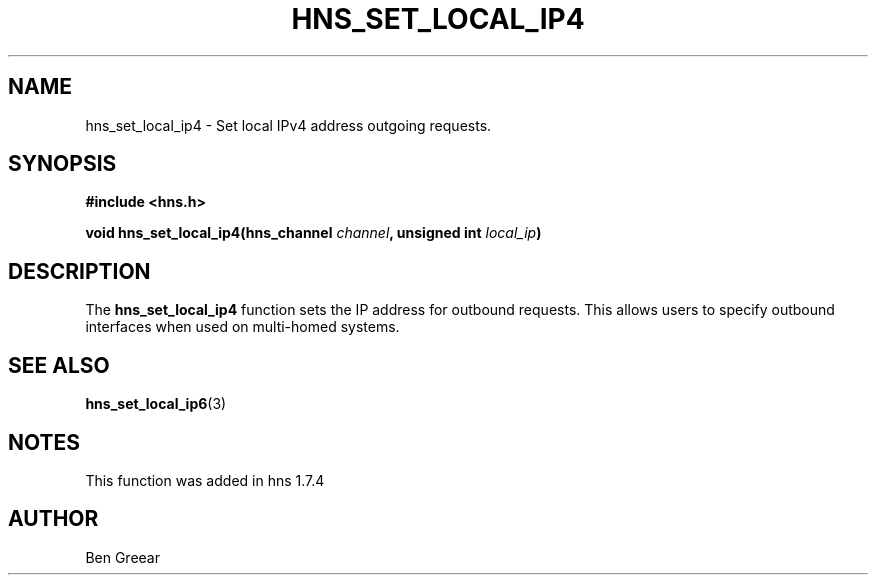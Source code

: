 .\"
.\" Copyright 2010 by Ben Greear <greearb@candelatech.com>
.\"
.\" Permission to use, copy, modify, and distribute this
.\" software and its documentation for any purpose and without
.\" fee is hereby granted, provided that the above copyright
.\" notice appear in all copies and that both that copyright
.\" notice and this permission notice appear in supporting
.\" documentation, and that the name of M.I.T. not be used in
.\" advertising or publicity pertaining to distribution of the
.\" software without specific, written prior permission.
.\" M.I.T. makes no representations about the suitability of
.\" this software for any purpose.  It is provided "as is"
.\" without express or implied warranty.
.\"
.TH HNS_SET_LOCAL_IP4 3 "30 June 2010"
.SH NAME
hns_set_local_ip4 \- Set local IPv4 address outgoing requests.
.SH SYNOPSIS
.nf
.B #include <hns.h>
.PP
.B void hns_set_local_ip4(hns_channel \fIchannel\fP, unsigned int \fIlocal_ip\fP)
.fi
.SH DESCRIPTION
The \fBhns_set_local_ip4\fP function sets the IP address for outbound
requests.  This allows users to specify outbound interfaces when used
on multi-homed systems.
.SH SEE ALSO
.BR hns_set_local_ip6 (3)
.SH NOTES
This function was added in hns 1.7.4
.SH AUTHOR
Ben Greear
